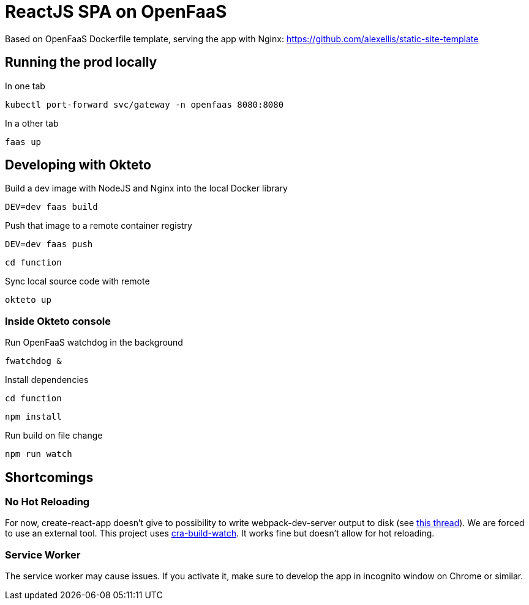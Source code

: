 = ReactJS SPA on OpenFaaS

Based on OpenFaaS Dockerfile template, serving the app with Nginx:
https://github.com/alexellis/static-site-template


== Running the prod locally

.In one tab
 kubectl port-forward svc/gateway -n openfaas 8080:8080

.In a other tab
 faas up


== Developing with Okteto

.Build a dev image with NodeJS and Nginx into the local Docker library
 DEV=dev faas build

.Push that image to a remote container registry
 DEV=dev faas push

 cd function

.Sync local source code with remote
 okteto up

=== Inside Okteto console

.Run OpenFaaS watchdog in the background
 fwatchdog &

.Press Enter

.Install dependencies
 cd function

 npm install

.Run build on file change
 npm run watch


== Shortcomings

=== No Hot Reloading

For now, create-react-app doesn't give to possibility to write webpack-dev-server output to disk (see https://github.com/facebook/create-react-app/pull/6144[this thread]).
We are forced to use an external tool. This project uses https://github.com/Nargonath/cra-build-watch[cra-build-watch].
It works fine but doesn't allow for hot reloading.

=== Service Worker

The service worker may cause issues. If you activate it, make sure to develop the app in incognito window on Chrome or similar.

